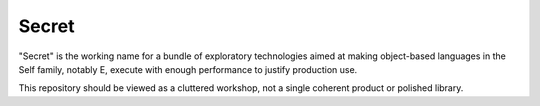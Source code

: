 ======
Secret
======

"Secret" is the working name for a bundle of exploratory technologies aimed at
making object-based languages in the Self family, notably E, execute with
enough performance to justify production use.

This repository should be viewed as a cluttered workshop, not a single
coherent product or polished library.
